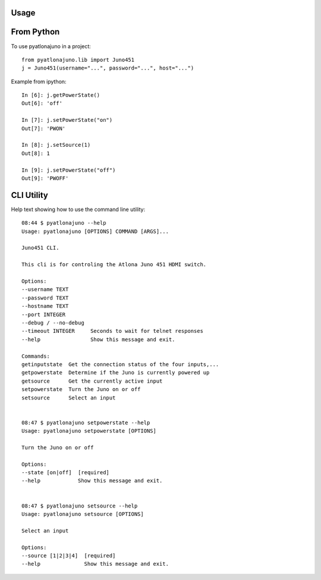 =====
Usage
=====

====
From Python
====

To use pyatlonajuno in a project::

    from pyatlonajuno.lib import Juno451
    j = Juno451(username="...", password="...", host="...")

Example from ipython::

    In [6]: j.getPowerState()
    Out[6]: 'off'

    In [7]: j.setPowerState("on")
    Out[7]: 'PWON'

    In [8]: j.setSource(1)
    Out[8]: 1

    In [9]: j.setPowerState("off")
    Out[9]: 'PWOFF'

====
CLI Utility
====

Help text showing how to use the command line utility::

    08:44 $ pyatlonajuno --help
    Usage: pyatlonajuno [OPTIONS] COMMAND [ARGS]...

    Juno451 CLI.

    This cli is for controling the Atlona Juno 451 HDMI switch.

    Options:
    --username TEXT
    --password TEXT
    --hostname TEXT
    --port INTEGER
    --debug / --no-debug
    --timeout INTEGER     Seconds to wait for telnet responses
    --help                Show this message and exit.

    Commands:
    getinputstate  Get the connection status of the four inputs,...
    getpowerstate  Determine if the Juno is currently powered up
    getsource      Get the currently active input
    setpowerstate  Turn the Juno on or off
    setsource      Select an input


    08:47 $ pyatlonajuno setpowerstate --help
    Usage: pyatlonajuno setpowerstate [OPTIONS]

    Turn the Juno on or off

    Options:
    --state [on|off]  [required]
    --help            Show this message and exit.


    08:47 $ pyatlonajuno setsource --help
    Usage: pyatlonajuno setsource [OPTIONS]

    Select an input

    Options:
    --source [1|2|3|4]  [required]
    --help              Show this message and exit.
